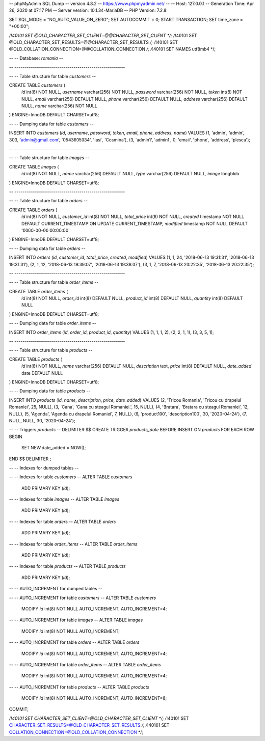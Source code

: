 -- phpMyAdmin SQL Dump
-- version 4.8.2
-- https://www.phpmyadmin.net/
--
-- Host: 127.0.0.1
-- Generation Time: Apr 26, 2020 at 07:17 PM
-- Server version: 10.1.34-MariaDB
-- PHP Version: 7.2.8

SET SQL_MODE = "NO_AUTO_VALUE_ON_ZERO";
SET AUTOCOMMIT = 0;
START TRANSACTION;
SET time_zone = "+00:00";


/*!40101 SET @OLD_CHARACTER_SET_CLIENT=@@CHARACTER_SET_CLIENT */;
/*!40101 SET @OLD_CHARACTER_SET_RESULTS=@@CHARACTER_SET_RESULTS */;
/*!40101 SET @OLD_COLLATION_CONNECTION=@@COLLATION_CONNECTION */;
/*!40101 SET NAMES utf8mb4 */;

--
-- Database: `romania`
--

-- --------------------------------------------------------

--
-- Table structure for table `customers`
--

CREATE TABLE `customers` (
  `id` int(8) NOT NULL,
  `username` varchar(256) NOT NULL,
  `password` varchar(256) NOT NULL,
  `token` int(8) NOT NULL,
  `email` varchar(256) DEFAULT NULL,
  `phone` varchar(256) DEFAULT NULL,
  `address` varchar(256) DEFAULT NULL,
  `name` varchar(256) NOT NULL
) ENGINE=InnoDB DEFAULT CHARSET=utf8;

--
-- Dumping data for table `customers`
--

INSERT INTO `customers` (`id`, `username`, `password`, `token`, `email`, `phone`, `address`, `name`) VALUES
(1, 'admin', 'admin', 303, 'admin@gmail.com', '0543605034', 'Iasi', 'Cosmina'),
(3, 'admin1', 'admin1', 0, 'email', 'phone', 'address', 'plesca');

-- --------------------------------------------------------

--
-- Table structure for table `images`
--

CREATE TABLE `images` (
  `id` int(8) NOT NULL,
  `name` varchar(256) DEFAULT NULL,
  `type` varchar(256) DEFAULT NULL,
  `image` longblob
) ENGINE=InnoDB DEFAULT CHARSET=utf8;

-- --------------------------------------------------------

--
-- Table structure for table `orders`
--

CREATE TABLE `orders` (
  `id` int(8) NOT NULL,
  `customer_id` int(8) NOT NULL,
  `total_price` int(8) NOT NULL,
  `created` timestamp NOT NULL DEFAULT CURRENT_TIMESTAMP ON UPDATE CURRENT_TIMESTAMP,
  `modified` timestamp NOT NULL DEFAULT '0000-00-00 00:00:00'
) ENGINE=InnoDB DEFAULT CHARSET=utf8;

--
-- Dumping data for table `orders`
--

INSERT INTO `orders` (`id`, `customer_id`, `total_price`, `created`, `modified`) VALUES
(1, 1, 24, '2018-06-13 19:31:31', '2018-06-13 19:31:31'),
(2, 1, 12, '2018-06-13 19:39:07', '2018-06-13 19:39:07'),
(3, 1, 7, '2018-06-13 20:22:35', '2018-06-13 20:22:35');

-- --------------------------------------------------------

--
-- Table structure for table `order_items`
--

CREATE TABLE `order_items` (
  `id` int(8) NOT NULL,
  `order_id` int(8) DEFAULT NULL,
  `product_id` int(8) DEFAULT NULL,
  `quantity` int(8) DEFAULT NULL
) ENGINE=InnoDB DEFAULT CHARSET=utf8;

--
-- Dumping data for table `order_items`
--

INSERT INTO `order_items` (`id`, `order_id`, `product_id`, `quantity`) VALUES
(1, 1, 1, 2),
(2, 2, 1, 1),
(3, 3, 5, 1);

-- --------------------------------------------------------

--
-- Table structure for table `products`
--

CREATE TABLE `products` (
  `id` int(8) NOT NULL,
  `name` varchar(256) DEFAULT NULL,
  `description` text,
  `price` int(8) DEFAULT NULL,
  `date_added` date DEFAULT NULL
) ENGINE=InnoDB DEFAULT CHARSET=utf8;

--
-- Dumping data for table `products`
--

INSERT INTO `products` (`id`, `name`, `description`, `price`, `date_added`) VALUES
(2, 'Tricou Romania', 'Tricou cu drapelul Romaniei', 25, NULL),
(3, 'Cana', 'Cana cu steagul Romaniei.', 15, NULL),
(4, 'Bratara', 'Bratara cu steagul Romaniei', 12, NULL),
(5, 'Agenda', 'Agenda cu drapelul Romaniei', 7, NULL),
(6, 'product100', 'description100', 30, '2020-04-24'),
(7, NULL, NULL, 30, '2020-04-24');

--
-- Triggers `products`
--
DELIMITER $$
CREATE TRIGGER `products_date` BEFORE INSERT ON `products` FOR EACH ROW BEGIN
    SET NEW.date_added = NOW();
END
$$
DELIMITER ;

--
-- Indexes for dumped tables
--

--
-- Indexes for table `customers`
--
ALTER TABLE `customers`
  ADD PRIMARY KEY (`id`);

--
-- Indexes for table `images`
--
ALTER TABLE `images`
  ADD PRIMARY KEY (`id`);

--
-- Indexes for table `orders`
--
ALTER TABLE `orders`
  ADD PRIMARY KEY (`id`);

--
-- Indexes for table `order_items`
--
ALTER TABLE `order_items`
  ADD PRIMARY KEY (`id`);

--
-- Indexes for table `products`
--
ALTER TABLE `products`
  ADD PRIMARY KEY (`id`);

--
-- AUTO_INCREMENT for dumped tables
--

--
-- AUTO_INCREMENT for table `customers`
--
ALTER TABLE `customers`
  MODIFY `id` int(8) NOT NULL AUTO_INCREMENT, AUTO_INCREMENT=4;

--
-- AUTO_INCREMENT for table `images`
--
ALTER TABLE `images`
  MODIFY `id` int(8) NOT NULL AUTO_INCREMENT;

--
-- AUTO_INCREMENT for table `orders`
--
ALTER TABLE `orders`
  MODIFY `id` int(8) NOT NULL AUTO_INCREMENT, AUTO_INCREMENT=4;

--
-- AUTO_INCREMENT for table `order_items`
--
ALTER TABLE `order_items`
  MODIFY `id` int(8) NOT NULL AUTO_INCREMENT, AUTO_INCREMENT=4;

--
-- AUTO_INCREMENT for table `products`
--
ALTER TABLE `products`
  MODIFY `id` int(8) NOT NULL AUTO_INCREMENT, AUTO_INCREMENT=8;
COMMIT;

/*!40101 SET CHARACTER_SET_CLIENT=@OLD_CHARACTER_SET_CLIENT */;
/*!40101 SET CHARACTER_SET_RESULTS=@OLD_CHARACTER_SET_RESULTS */;
/*!40101 SET COLLATION_CONNECTION=@OLD_COLLATION_CONNECTION */;
